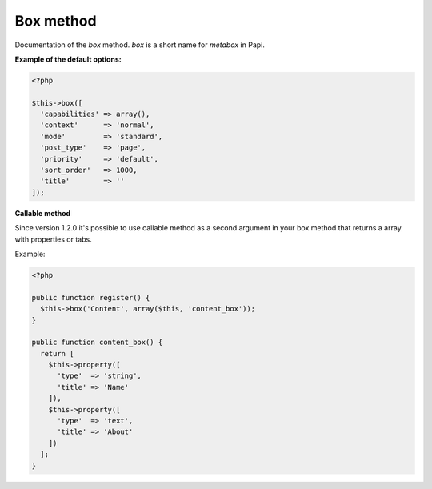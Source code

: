 Box method
============

Documentation of the `box` method. `box` is a short name for `metabox` in Papi.

.. attribute:: capabilities

  Can be a string with a role or capability or a array with many values.

  Default value is **empty array**.

.. attribute:: context

  The same value as for context in `add_meta_box`.

  Default value is **normal**.

.. attribute:: mode

  `standard` or `seamless` (no metabox).

  Default value is **standard**.

.. attribute:: post_type

  The post types where the box should be available.

  Default value is **page**.

.. attribute:: priority

  The same value as for priority in `add_meta_box`.

  Default value is **default**.

.. attribute:: sort_order

  Numeric value, lowest value in the meta box will be at the top and the highest value at the bottom.

  Default value is **1000**.

.. attribute:: title

  The title of the meta box. This can't be empty, seamless mode will not show the title.

  When passing a string as the first argument for box method it will become `array('title' => 'the title')` automatic.

  Default value is **empty string**.

**Example of the default options:**

.. code-block:: php

  <?php

  $this->box([
    'capabilities' => array(),
    'context'      => 'normal',
    'mode'         => 'standard',
    'post_type'    => 'page',
    'priority'     => 'default',
    'sort_order'   => 1000,
    'title'        => ''
  ]);

**Callable method**

Since version 1.2.0 it's possible to use callable method as a second argument in your box method
that returns a array with properties or tabs.

Example:

.. code-block:: php

  <?php

  public function register() {
    $this->box('Content', array($this, 'content_box'));
  }

  public function content_box() {
    return [
      $this->property([
        'type'  => 'string',
        'title' => 'Name'
      ]),
      $this->property([
        'type'  => 'text',
        'title' => 'About'
      ])
    ];
  }
